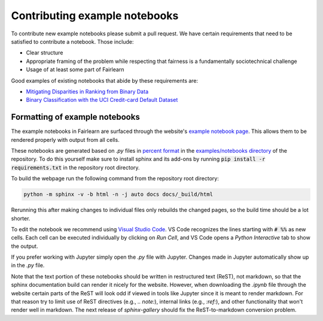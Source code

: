 .. _contributing_example_notebooks:

Contributing example notebooks
------------------------------

To contribute new example notebooks please submit a pull request. We have
certain requirements that need to be satisfied to contribute a notebook. Those
include:

* Clear structure
* Appropriate framing of the problem while respecting that fairness is a
  fundamentally sociotechnical challenge
* Usage of at least some part of Fairlearn

Good examples of existing notebooks that abide by these requirements are:

* `Mitigating Disparities in Ranking from Binary Data <https://github.com/fairlearn/fairlearn/blob/master/notebooks/Mitigating%20Disparities%20in%20Ranking%20from%20Binary%20Data.ipynb>`_
* `Binary Classification with the UCI Credit-card Default Dataset <https://github.com/fairlearn/fairlearn/blob/master/notebooks/Binary%20Classification%20with%20the%20UCI%20Credit-card%20Default%20Dataset.ipynb>`_

Formatting of example notebooks
^^^^^^^^^^^^^^^^^^^^^^^^^^^^^^^

The example notebooks in Fairlearn are surfaced through the website's
`example notebook page <https://fairlearn.github.io/auto_examples/notebooks/index.html>`_.
This allows them to be rendered properly with output from all cells.

.. note:

    Rendering the Fairlearn dashboard is still an outstanding issue.

These notebooks are generated based on `.py` files in
`percent format <https://jupytext.readthedocs.io/en/latest/formats.html#the-percent-format>`_
in the
`examples/notebooks directory <https://github.com/fairlearn/fairlearn/tree/master/examples/notebooks>`_
of the repository. To do this yourself make sure to install sphinx and its
add-ons by running :code:`pip install -r requirements.txt` in the repository
root directory.

To build the webpage run the following command from the repository root
directory:

.. code::

    python -m sphinx -v -b html -n -j auto docs docs/_build/html

Rerunning this after making changes to individual files only rebuilds the
changed pages, so the build time should be a lot shorter.

To edit the notebook we recommend using 
`Visual Studio Code <https://code.visualstudio.com/docs/python/jupyter-support>`_.
VS Code recognizes the lines starting with :code:`# %%` as new cells.
Each cell can be executed individually by clicking on *Run Cell*, and VS Code
opens a *Python Interactive* tab to show the output.

.. image:: ../_static/images/vscode-jupyter.png

If you prefer working with Jupyter simply open the `.py` file with Jupyter.
Changes made in Jupyter automatically show up in the `.py` file.

.. note:

    The Fairlearn dashboard does not render in VS Code yet.
    Jupyter will be required for examples that use the dashboard.

Note that the text portion of these notebooks should be written in
restructured text (ReST), not markdown, so that the sphinx documentation build
can render it nicely for the website. However, when downloading the `.ipynb`
file through the website certain parts of the ReST will look odd if viewed in
tools like Jupyter since it is meant to render markdown. For that reason try
to limit use of ReST directives (e.g., `.. note:`), internal links
(e.g., `:ref:`), and other functionality that won't render well in markdown.
The next release of `sphinx-gallery` should fix the ReST-to-markdown
conversion problem.
